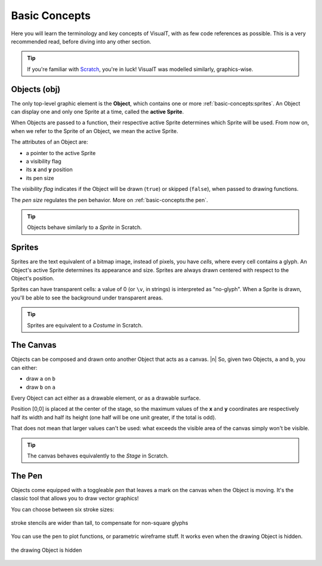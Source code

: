 Basic Concepts
##############

Here you will learn the terminology and key concepts of VisualT, with as few code references as possible. This is a very recommended read, before diving into any other section.

.. tip:: If you're familiar with `Scratch <https://scratch.mit.edu/>`_, you're in luck! VisualT was modelled similarly, graphics-wise.

Objects (obj)
*************

The only top-level graphic element is the **Object**, which contains one or more :ref:`basic-concepts:sprites`. An Object can display one and only one Sprite at a time, called the **active Sprite**.

When Objects are passed to a function, their respective active Sprite determines which Sprite will be used. From now on, when we refer to the Sprite of an Object, we mean the active Sprite.

The attributes of an Object are:

* a pointer to the active Sprite
* a visibility flag
* its **x** and **y** position
* its pen size

.. image:: /images/object.png
    :align: center
    :alt: Object structure

The *visibility flag* indicates if the Object will be drawn (``true``) or skipped (``false``), when passed to drawing functions.

The *pen size* regulates the pen behavior. More on :ref:`basic-concepts:the pen`.

.. tip:: Objects behave similarly to a *Sprite* in Scratch.

Sprites
*******

Sprites are the text equivalent of a bitmap image, instead of pixels, you have *cells*, where every cell contains a glyph. An Object's active Sprite determines its appearance and size. Sprites are always drawn centered with respect to the Object's position.

.. image:: /images/sprite.png
    :align: center
    :alt: Sprite structure

Sprites can have transparent cells: a value of 0 (or ``\v``, in strings) is interpreted as "no-glyph". When a Sprite is drawn, you'll be able to see the background under transparent areas.

.. tip:: Sprites are equivalent to a *Costume* in Scratch.

The Canvas
**********

Objects can be composed and drawn onto another Object that acts as a canvas. |n|
So, given two Objects, ``a`` and ``b``, you can either:

* draw ``a`` on ``b``
* draw ``b`` on ``a``

Every Object can act either as a drawable element, or as a drawable surface.

Position [0,0] is placed at the center of the stage, so the maximum values of the **x** and **y** coordinates are respectively half its width and half its height (one half will be one unit greater, if the total is odd).

That does not mean that larger values can't be used: what exceeds the visible area of the canvas simply won't be visible.

.. tip:: The canvas behaves equivalently to the *Stage* in Scratch.

The Pen
*******

Objects come equipped with a toggleable *pen* that leaves a mark on the canvas when the Object is moving. It's the classic tool that allows you to draw vector graphics!

You can choose between six stroke sizes:

.. figure:: /images/pen-smaller.png
    :align: center
    :alt: pen strokes

    stroke stencils are wider than tall, to compensate for non-square glyphs

You can use the pen to plot functions, or parametric wireframe stuff. It works even when the drawing Object is hidden.

.. figure:: /images/pen-demo.gif
    :align: center
    :alt: pen demo

    the drawing Object is hidden
